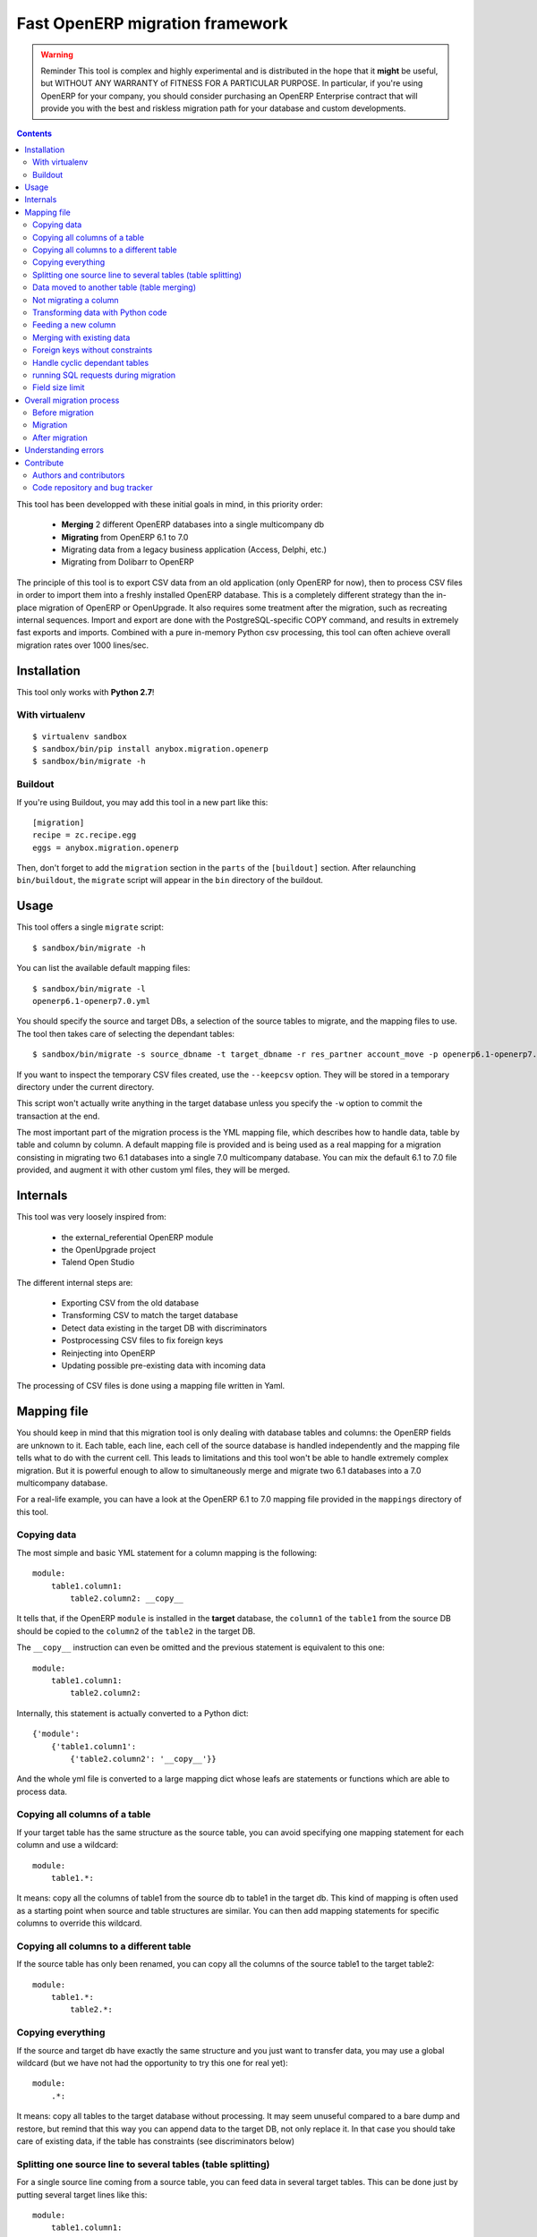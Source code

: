 ================================
Fast OpenERP migration framework
================================

.. warning:: Reminder
    This tool is complex and highly experimental and is distributed in the hope
    that it **might** be useful, but WITHOUT ANY WARRANTY of FITNESS FOR A
    PARTICULAR PURPOSE. In particular, if you're using OpenERP for your company,
    you should consider purchasing an OpenERP Enterprise contract that will provide
    you with the best and riskless migration path for your database and custom
    developments.

.. contents::

This tool has been developped with these initial goals in mind, in this
priority order:

 - **Merging** 2 different OpenERP databases into a single multicompany db
 - **Migrating** from OpenERP 6.1 to 7.0
 - Migrating data from a legacy business application (Access, Delphi, etc.)
 - Migrating from Dolibarr to OpenERP

The principle of this tool is to export CSV data from an old application (only
OpenERP for now), then to process CSV files in order to import them into a
freshly installed OpenERP database. This is a completely different strategy
than the in-place migration of OpenERP or OpenUpgrade. It also requires some
treatment after the migration, such as recreating internal sequences.  Import
and export are done with the PostgreSQL-specific COPY command, and results in
extremely fast exports and imports. Combined with a pure in-memory Python csv
processing, this tool can often achieve overall migration rates over 1000
lines/sec.


Installation
============

This tool only works with **Python 2.7**!

With virtualenv
---------------
::

    $ virtualenv sandbox
    $ sandbox/bin/pip install anybox.migration.openerp
    $ sandbox/bin/migrate -h

Buildout
--------

If you're using Buildout, you may add this tool in a new part like this::

    [migration]
    recipe = zc.recipe.egg
    eggs = anybox.migration.openerp

Then, don't forget to add the ``migration`` section in the ``parts`` of the
``[buildout]`` section. After relaunching ``bin/buildout``, the ``migrate``
script will appear in the ``bin`` directory of the buildout.

Usage
=====

This tool offers a single ``migrate`` script::

    $ sandbox/bin/migrate -h

You can list the available default mapping files::


    $ sandbox/bin/migrate -l
    openerp6.1-openerp7.0.yml

You should specify the source and target DBs, a selection of the source tables
to migrate, and the mapping files to use.  The tool then takes care of
selecting the dependant tables::

    $ sandbox/bin/migrate -s source_dbname -t target_dbname -r res_partner account_move -p openerp6.1-openerp7.0.yml custom.yml

If you want to inspect the temporary CSV files created, use the ``--keepcsv``
option. They will be stored in a temporary directory under the current
directory.

This script won't actually write anything in the target database unless you
specify the ``-w`` option to commit the transaction at the end.

The most important part of the migration process is the YML mapping file, which
describes how to handle data, table by table and column by column. A default
mapping file is provided and is being used as a real mapping for a migration
consisting in migrating two 6.1 databases into a single 7.0 multicompany
database.  You can mix the default 6.1 to 7.0 file provided, and augment it
with other custom yml files, they will be merged.


Internals
=========

This tool was very loosely inspired from:

 - the external_referential OpenERP module
 - the OpenUpgrade project
 - Talend Open Studio

The different internal steps are:

 - Exporting CSV from the old database
 - Transforming CSV to match the target database
 - Detect data existing in the target DB with discriminators
 - Postprocessing CSV files to fix foreign keys
 - Reinjecting into OpenERP
 - Updating possible pre-existing data with incoming data

The processing of CSV files is done using a mapping file written in Yaml.


Mapping file
============

You should keep in mind that this migration tool is only dealing with database
tables and columns: the OpenERP fields are unknown to it. Each table,
each line, each cell of the source database is handled independently and the
mapping file tells what to do with the current cell. This leads to limitations
and this tool won't be able to handle extremely complex migration.  But it
is powerful enough to allow to simultaneously merge and migrate two 6.1
databases into a 7.0 multicompany database.

For a real-life example, you can have a look at the OpenERP 6.1 to 7.0 mapping
file provided in the ``mappings`` directory of this tool.

Copying data
------------

The most simple and basic YML statement for a column mapping is the following::

    module:
        table1.column1:
            table2.column2: __copy__

It tells that, if the OpenERP ``module`` is installed in the **target**
database, the ``column1`` of the ``table1`` from the source DB should be copied
to the ``column2`` of the ``table2`` in the target DB.

The ``__copy__`` instruction can even be omitted and the previous statement is
equivalent to this one::

    module:
        table1.column1:
            table2.column2:

Internally, this statement is actually converted to a Python dict::

    {'module':
        {'table1.column1':
            {'table2.column2': '__copy__'}}

And the whole yml file is converted to a large mapping dict whose leafs are
statements or functions which are able to process data.

Copying all columns of a table
------------------------------

If your target table has the same structure as the source table, you can avoid
specifying one mapping statement for each column and use a wildcard::

    module:
        table1.*:

It means: copy all the columns of table1 from the source db to table1 in the
target db.  This kind of mapping is often used as a starting point when source
and table structures are similar. You can then add mapping statements for
specific columns to override this wildcard.

Copying all columns to a different table
----------------------------------------

If the source table has only been renamed, you can copy all the columns of the
source table1 to the target table2::

    module:
        table1.*:
            table2.*:

Copying everything
------------------

If the source and target db have exactly the same structure and you just want
to transfer data, you may use a global wildcard (but we have not had the
opportunity to try this one for real yet)::

    module:
        .*:

It means: copy all tables to the target database without processing. It may
seem unuseful compared to a bare dump and restore, but remind that this way you
can append data to the target DB, not only replace it. In that case you should
take care of existing data, if the table has constraints (see discriminators
below)

Splitting one source line to several tables (table splitting)
-------------------------------------------------------------

For a single source line coming from a source table, you can feed data in
several target tables. This can be done just by putting several target lines
like this::

    module:
        table1.column1:
            table2.column2:
            table3.column3:

It means: for each ``column1`` in the ``table1`` of the source DB, create two
target lines: one for ``table2`` and one for ``table3``.

During the processing of the current line, other mapping statements
can feed the same target lines. Take this example::

    module:
        table1.column1:
            table2.column2:
            table3.column3:
        table1.column2:
            table2.column2:
            table3.column4:

In this case, data in the ``table1`` will be directed to ``table2`` and
``table3``. You can then add more lines to handle all the columns of ``table1``

However in the example above, there is a conflict since two source cells are directed
to the same target cell (``table2.column2``). In this scenario, there is no way to
predict which one will be used (because the mapping is a Python *dict* and a dict is not
ordered). You should avoid this kind of conflicts.

In case of an OpenERP 6.1 to 7.0 migration, this kind of mapping is actually
used to migrate one source ``res_users`` line to three different lines: one in
``res_users`` + one in ``res_partner`` + one in ``mail_alias``. See the default
mapping for a real example.

Data moved to another table (table merging)
-------------------------------------------

When input lines must move to a different table but the target table you want the foreign keys
pointing to them to be kept so that they point to the new table after
migration, you should use the ``__moved__`` statement.

The only current situation in OpenERP is for the ``res_partner_address`` data
moving to the ``res_partner`` table::

    base:
        res_partner_address.id:
            res_partner.id: __moved__

Not migrating a column
----------------------

If you want to get rid of a specific column in a table, use the ``__forget__``
statement::

    module:
        table1.column1: __forget__

This statement is useful if you defined a wildcard, to prevent from migrating a
specific column.


Transforming data with Python code
----------------------------------

Instead of just copying data with the ``__copy__`` statement, you can use any
Python code. The Python code should be written in a literal Yaml block and is
executed as is, as a function body, so that you have to insert a ``return``
statement somewhere.

Example from the ``mail`` module::

    mail:
        mail_message.type:
            mail_message.type: return 'email'

It means the ``type`` column of the ``mail_message`` table will be filled with
``'email'`` strings, whatever data the source column had.
        
The eventual signature of the function constructed using the Python code block is ::

    def mapping_function(self, source_row, target_rows):

It means that in the function body you can access the full ``source_row``,
which is a dict containing all the keys (column names) and values of the
current line being processed. But keep in mind that at this time, you are
dealing with one specific cell of this line, and you should return the value
that will be inserted in the corresponding cell of the target table. This can
be used to aggregate data from two source cells into a target cell::

    base:
        table1.firstname: __forget__
        table1.name:
            table1.name: return source_row['firstname'] + ' ' + source_row['name']

You can also access the ``target_rows`` beeing filled during the processing of
the line, so that data coming from a source cell can influence several cells in
the target lines, or even different target tables. Here is an example::

    base:
        table1.id:
            table1.id:
            table2.id:
        table1.name:
            table1.name: |
                name = source_row['firstname'] + ' ' + source_row['name']
                target_rows['table1']['display_name'] = name
                target_rows['table2']['display_name'] = name
                return name
            table2.name

Note that in the example above, the Python code spans on several lines, and you
should define a Yaml literal block using ``|``. The example above eventually
means: append ``firstname`` to ``name`` coming from the ``table1``, and put it
in the ``display_name`` cell of the target ``table1`` and ``table2``. The
target ``name`` cell will contain a copy of the source ``name`` cell.

If the target line is not supposed to have the same *id* as the source line,
you can create a new *id* with the newid() function. This function returns a
different value at each call and is responsible of incrementing the *id*. Here
is an example::

    base:
        res_users.id:
            res_users.id:
            res_users.partner_id:
            res_partner.notification_email_send: return 'comment'
            res_partner.id: |
                i = newid()
                target_rows['res_users']['partner_id'] = i
                target_rows['res_partner']['id'] = i
                target_rows['res_partner']['name'] = source_row['name']
                target_rows['res_partner']['email'] = source_row['user_email']
                return i

Each ``res_users`` line will generate a new ``res_partner`` line with a new
*id*, while the ``res_users`` *id* will be the same as the source. (Actually it
will not be the same, because an offset is applied to all ids).

Feeding a new column
--------------------

If a target column should contain data but has no equivalent in the source
table, you can use '_' as a substitute to the not existing source column name::

    base:
        res_partner._:
            res_partner.is_company: return False


Merging with existing data
--------------------------

When data is inserted in the target table, you may want to merge it with
existing data.

Imagine the target ``res_users`` table already contains an
``admin`` account, and you don't want to duplicate this account by migrating
data from the source ``res_users`` table. In this case you should tell the
mapping how to recognize existing data. This is done by replacing the
source column name with the ``__discriminator__`` statement, and by providing a
list of column names that will be used to recognize existing data::

    base:
        res_users.__discriminator__:
            - login

Using this statement, you can install a new OpenERP database with its admin
account, and merge all existing accounts with data coming from the source
table. The ``login`` column will be used to match data. The preexisting *admin*
account won't be duplicated but will be updated with the *admin* account from
the source table.

Another use case in a multicompany scenario is to merge partners existing in
the target database, but keep them separate for the two companies::

    base:
        res_partner.__discriminator__:
            - name
            - company_id

Foreign keys without constraints
--------------------------------

The first step of the migration is to automatically detect all the foreign keys
of the source and target tables. Sometimes, OpenERP defines foreign keys
without constraints. This mainly happens with *related* fields with
``store=True``, which create a column of integers without constraints. If you
don't want to ``__forget__`` such columns, you have to tell the mapping what
the target of the foreign key is, like in the real example below::

    account:
        account_move.company_id:
            account_move.company_id: __fk__ res_company



Handle cyclic dependant tables
------------------------------

During the last step, the migrated CSV files are imported one by one.  Some
tables depend on other tables through foreign key constraints, and such
dependencies sometimes happen to be cyclic. In that case, there is no way to
import tables because they all depend on another one. One solution is to
``__forget__`` the column, which is rarely desirable because you lose data. To
be able to keep such data, you should use the ``__defer__`` statement, so that
the column will be updated after all the data is imported::

    base:
        res_users.create_uid:
            res_users.create_uid: __defer__
        res_users.write_uid:
            res_users.write_uid: __defer__

running SQL requests during migration
-------------------------------------

In case the wanted migration is too complex to be handled by regular
statements, you can use SQL queries on both the source and target database.
This should be used in limited cases because the queries will be executed for
each source cell for which the mapping defines it, and the migration may be
slowed down, unless you limit the queries with manual caching. (See the
workflow migration in the mapping).

A simple sql() function is available in the mapping file, and has the following signature::

    sql(db, query, args)

    where:
    - db is the string 'source' or 'target'
    - query is the SQL query
    - args is the arguments to insert in the query
    The query is actually executed with: cursor.execute(query, args)

Here is an example::

    base:
        res_users._:
            (...)
            mail_alias.alias_model_id: return sql('target', "select id from ir_model where model='res.users'")[0][0]

Field size limit
----------------

When running migration, you may encounter a ``csv.Error: field larger than
field limit``. This is due to the csv module limiting the csv field size to
128k by default. If this is not enough for your migration, you can increase the
limit by inserting a direct call to ``csv.field_size_limit()``.

For example::

    module:
        table1.column1:
            table2.column2: |
                import csv
                csv.field_size_limit(262144)
                return source_row['column1']


Overall migration process
=========================

Migrating need several steps described below. If you need, you can easily write
a small script to automate this full process.

Before migration
----------------

The different steps before migration are :

- Create a clean target database without demo data, using the latest migrated code
- Install the expected modules
- Rename the target company so that its name exactly match the company in the source database

Migration
---------

The migration consists in running the ``migrate`` script by selecting the
correct options. If the data in the target database are not the one you expect,
you must adapt the options and the mapping file to obtain what you want.

Here is a real example ::

    ../bin/migrate -s sourcedb -t targetdb -p openerp6.1-openerp7.0.yml custom.yml
    -r res_partner account_move res_users pos_order pos_order_line account_move_line
    account_journal sale_order_line stock_inventory_line account_tax
    product_supplierinfo wkf_instance wkf_workitem wkf_triggers -w

After migration
---------------

The ``migrate`` script alone may not be sufficient for your database to be clean
and usable.  You may have to handle additional corrections such as recreating
internal sequences.  A small script may be provided in a future version of this tool
to recreate sequences. It consists in dropping all the ``ir_sequence_*``
sequences, recomputing the next number of each sequence, then recreate them
using the ``_create_sequence()`` method of the ``ir.sequence`` object.

You may also need to drop some ``parent_left`` and ``parent_right`` columns
like this, if you migrating the accounting data::

    psql targetdb -c 'alter table account_account drop parent_left;'
    psql targetdb -c 'alter table account_account drop parent_right;'

At the end, you should run a final standard update of the database.
If you're using the `buildout recipe <http://pypi.python.org/pypi/anybox.recipe.openerp>`_ it should look like this::

    ../bin/start_openerp -u all -d targetdb --stop-after-init


Understanding errors
====================

The most difficult part of using this tool is to understand the errors during
the processing, as it requires a deep knowledge of how it internally works.
Most errors generally come from an erroneous mapping file. Errors can happen
during the processing of the CSV files, but the most difficult ones come from
the last import step, because some tables may fail to be imported. In this
case, you should carefully look at the logging messages at the end, and try to
understand the constraint errors or why tables cannot be imported. You also
should use the ``--keepcsv`` option, and inspect the intermediate CSV files to
understand the problem. By using this option, you will end up with a directory
containing five CSV files for each table.

For instance, for the ``res_partner`` table you will find these files:

 - **res_partner.csv** is the original data exported from the source
   database
 - **res_partner.target.csv** contains data after the first processing with
   the mapping file, but wrong foreign keys
 - **res_partner.target2.csv** contains final data with fixed foreign keys,
   that will eventually be imported at the end
 - **res_partner.update.csv** contains data which have been detected as
   existing in the target database, with wrong foreign keys.
 - **res_partner.update2.csv** contains the final existing data with fixed
   foreign keys, that will be used to update the target table after import.


Contribute
==========

Authors and contributors
------------------------

 - Christophe Combelles
 - Florent Jouatte
 - Guy-Clovis Nzouendjou

Code repository and bug tracker
-------------------------------

See here: https://bitbucket.org/anybox/anybox.migration.openerp

Please don't hesitate to give us feedback, report bugs or contribute the mapping files
on Bitbucket.


